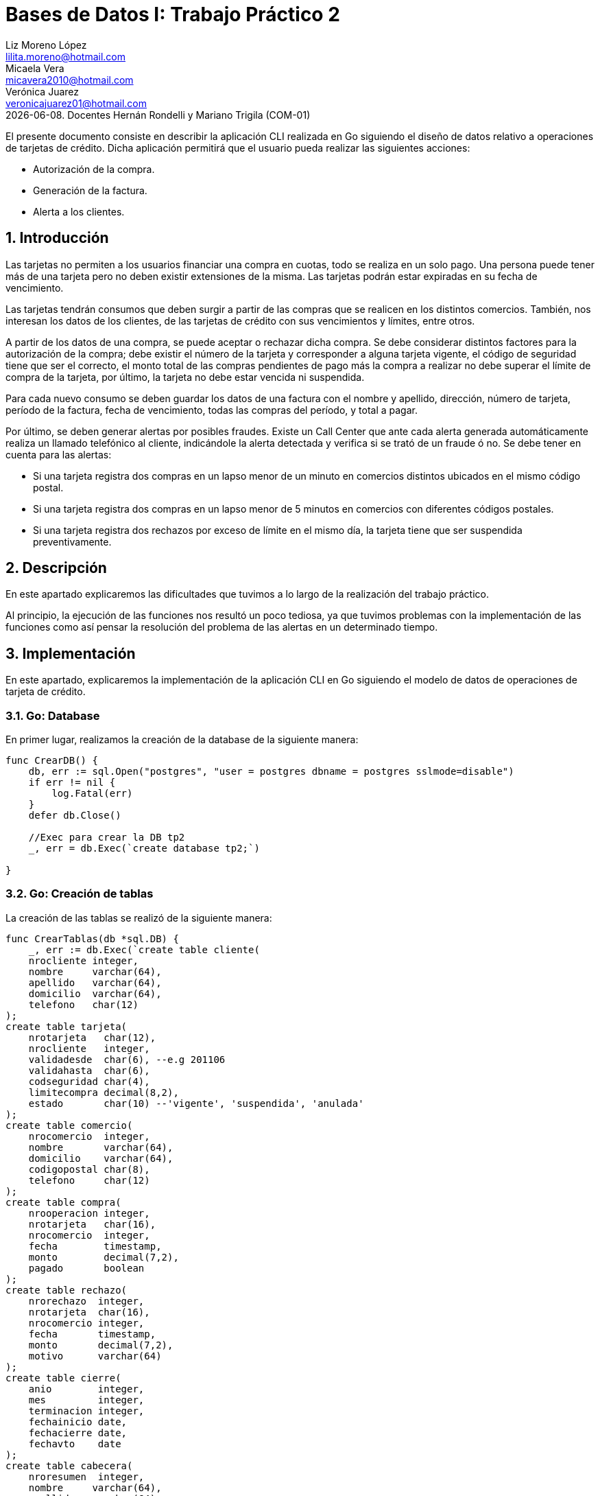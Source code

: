 = Bases de Datos I: Trabajo Práctico 2
Liz Moreno López <lilita.moreno@hotmail.com>; Micaela Vera <micavera2010@hotmail.com>; Verónica Juarez <veronicajuarez01@hotmail.com>
{docdate}. Docentes Hernán Rondelli y Mariano Trigila (COM-01)
:numbered:
:source-highlighter: highlight.js
:tabsize: 4

El presente documento consiste en describir la aplicación CLI realizada en Go siguiendo el diseño de datos relativo a operaciones de tarjetas de crédito. Dicha aplicación permitirá que el usuario pueda realizar las siguientes acciones:

- Autorización de la compra.
- Generación de la factura.
- Alerta a los clientes.

== Introducción

Las tarjetas no permiten a los usuarios financiar una compra en cuotas,
todo se realiza en un solo pago. Una persona puede tener más de una
tarjeta pero no deben existir extensiones de la misma. Las tarjetas
podrán estar expiradas en su fecha de vencimiento.

Las tarjetas tendrán consumos que deben surgir a partir de las compras
que se realicen en los distintos comercios.  También, nos interesan los
datos de los clientes, de las tarjetas de crédito con sus vencimientos y
límites, entre otros. 

A partir de los datos de una compra, se puede aceptar o rechazar dicha
compra. Se debe considerar distintos factores para la autorización de la
compra; debe existir el número de la tarjeta y corresponder a alguna
tarjeta vigente, el código de seguridad tiene que ser el correcto, el
monto total de las compras pendientes de pago más la compra a realizar
no debe superar el límite de compra de la tarjeta, por último, la
tarjeta no debe estar vencida ni suspendida.

Para cada nuevo consumo se deben guardar los datos de una factura con el
nombre y apellido, dirección, número de tarjeta, período de la factura,
fecha de vencimiento, todas las compras del período, y total a pagar.

Por último, se deben generar alertas por posibles fraudes. Existe un
Call Center que ante cada alerta generada automáticamente realiza un
llamado telefónico al cliente, indicándole la alerta detectada y
verifica si se trató de un fraude ó no.  Se debe tener en cuenta para
las alertas:

- Si una tarjeta registra dos compras en un lapso menor de un minuto en comercios distintos ubicados en el mismo código postal.
- Si una tarjeta registra dos compras en un lapso menor de 5 minutos en comercios con diferentes códigos postales.
- Si una tarjeta registra dos rechazos por exceso de límite en el mismo día, la tarjeta tiene que ser suspendida preventivamente.

== Descripción

En este apartado explicaremos las dificultades que tuvimos a lo largo de
la realización del trabajo práctico.

Al principio, la ejecución de las funciones nos resultó un poco tediosa, ya que tuvimos problemas con la implementación de las funciones como así pensar la resolución del problema de las alertas en un determinado tiempo.

== Implementación

En este apartado, explicaremos la implementación de la aplicación CLI en Go siguiendo el modelo de datos de operaciones de tarjeta de crédito.

=== Go: Database 

En primer lugar, realizamos la creación de la database de la siguiente manera:

[source,sql]
----
func CrearDB() {
	db, err := sql.Open("postgres", "user = postgres dbname = postgres sslmode=disable")
	if err != nil {
		log.Fatal(err)
	}
	defer db.Close()

	//Exec para crear la DB tp2
	_, err = db.Exec(`create database tp2;`)

}
----
 
=== Go: Creación de tablas

La  creación de las tablas se realizó de la siguiente manera:

[source,sql]
----
func CrearTablas(db *sql.DB) {
	_, err := db.Exec(`create table cliente(
	nrocliente integer,
	nombre     varchar(64),
	apellido   varchar(64),
	domicilio  varchar(64),
	telefono   char(12)
);
create table tarjeta(
	nrotarjeta   char(12),
	nrocliente   integer,
	validadesde  char(6), --e.g 201106
	validahasta  char(6),
	codseguridad char(4),
	limitecompra decimal(8,2),
	estado       char(10) --'vigente', 'suspendida', 'anulada'
);
create table comercio(
	nrocomercio  integer,
	nombre       varchar(64),
	domicilio    varchar(64),
	codigopostal char(8),
	telefono     char(12)
);
create table compra(
	nrooperacion integer,
	nrotarjeta   char(16),
	nrocomercio  integer,
	fecha        timestamp,
	monto        decimal(7,2),
	pagado       boolean
);
create table rechazo(
	nrorechazo  integer,
	nrotarjeta  char(16),
	nrocomercio integer,
	fecha       timestamp,
	monto       decimal(7,2),
	motivo      varchar(64)
);
create table cierre(
	anio        integer,
	mes         integer,
	terminacion integer,
	fechainicio date,
	fechacierre date,
	fechavto    date
);
create table cabecera(
	nroresumen  integer,
	nombre     varchar(64),
	apellido   varchar(64),
	domicilio  varchar(64),
	nrotarjeta char(16),
	desde      date,
	hasta      date,
	vence      date,
	total      decimal(8,2)
);
create table detalle(
	nroresumen      integer,
	nrolinea        integer,
	fecha           date,
	nombrecomercio  varchar(64),
	monto           decimal(7,2)
);
create table alerta(
	nroalerta   integer,
	nrotarjeta  char(16),
	fecha       timestamp,
	nrorechazo  integer,
	codalerta   integer, --0:rechazo, 1:compra 1min, 5:compra 5min, 32:límite
	descripcion  varchar(64)
);
create table consumo(
	nrotarjeta 	char(16),
	codseguridad	char(4),
	nrocomercio 	integer,
	monto        	decimal(7,2)
);`)
	if err != nil {
		log.Fatal(err)
	}

}
----

=== Go: Creación de las Primary Keys & Foreign Keys

[source,sql]
----
func AgregarPKs(db *sql.DB) {
	_, err := db.Exec(`alter table tarjeta  add constraint tarjeta_pk   primary key (nrotarjeta);
	    alter table cliente  add constraint cliente_pk   primary key (nrocliente);
		alter table comercio add constraint comercio_pk  primary key (nrocomercio);
		alter table compra   add constraint compra_pk    primary key (nrooperacion);
		alter table rechazo  add constraint rechazo_pk   primary key (nrorechazo);
		alter table cierre   add constraint cierre_pk    primary key (anio,mes,terminacion);
		alter table cabecera add constraint cabecera_pk  primary key (nroresumen);
		alter table detalle  add constraint detalle_pk   primary key (nroresumen,nrolinea);
		alter table alerta   add constraint alerta_pk    primary key (nroalerta);`)

	if err != nil {
		log.Fatal(err)
	}


}
func AgregarFKs(db *sql.DB) {
	_, err := db.Exec(`	--FOREIGN KEY
		alter table tarjeta  add constraint tarjeta_fk0 foreign key (nrocliente)  references cliente  (nrocliente);
		alter table compra   add constraint compra_fk0  foreign key (nrotarjeta)  references tarjeta  (nrotarjeta);
		alter table compra   add constraint compra_fk1  foreign key (nrocomercio) references comercio (nrocomercio);
		alter table rechazo  add constraint rechazo_fk0 foreign key (nrotarjeta)  references tarjeta  (nrotarjeta);
		alter table rechazo  add constraint rechazo_fk1 foreign key (nrocomercio) references comercio (nrocomercio);
		alter table cabecera add constraint cabecera_fk foreign key (nrotarjeta)  references tarjeta  (nrotarjeta);
		alter table alerta   add constraint alerta_fk0  foreign key (nrotarjeta)  references tarjeta  (nrotarjeta);
		`)
	if err != nil {
		log.Fatal(err)
	}
	
}
----

=== Go: Eliminación de las Primary Keys & Foreign Keys

[source,sql]
----
func eliminarPKs(db *sql.DB) {
	_, err := db.Exec(`--DROP PRIMARY KEYs
	alter table cliente  drop constraint cliente_pk;
	alter table tarjeta  drop constraint tarjeta_pk;
	alter table comercio drop constraint comercio_pk;
	alter table compra   drop constraint compra_pk;
	alter table rechazo  drop constraint rechazo_pk;
	alter table cierre   drop constraint cierre_pk;
	alter table cabecera drop constraint cabecera_pk;
	alter table detalle  drop constraint detalle_pk;
	alter table alerta   drop constraint alerta_pk;
	`)
	if err != nil {
		log.Fatal(err)
	}
}
func eliminarFKs(db *sql.DB) {
	_, err := db.Exec(`	-- DROP FOREIGN KEYs
		alter table tarjeta  drop constraint tarjeta_fk0;
		alter table compra   drop constraint compra_fk0;
		alter table compra   drop constraint compra_fk1;
		alter table rechazo  drop constraint rechazo_fk0;
		alter table rechazo  drop constraint rechazo_fk1;
		alter table cabecera drop constraint cabecera_fk;
		alter table alerta   drop constraint alerta_fk0;
		`)
	if err != nil {
		log.Fatal(err)
	}
}
----

Por otra parte, la inserción de datos de las tablas cliente, tarjeta, comercio y cierre se realizó mediante la funcion `InsertarDatos` con el siguiente formato:

[source,sql]
----
func InsertarDatos (db *sql.DB){
   _,err:=db.Exec(`  insert into cliente values(1,  'José',      'Argento',      'Godoy Cruz 1064',      '4584-3863');`)
}
----

A continuación, explicaremos la implementación de los stored procedures
realizados, como los respectivos triggers.

=== Autorización de la compra

La *autorización de la compra* consiste en recibir los datos de la tarjeta, es decir, el número de dicha tarjeta y su código de seguridad, el número del comercio y el monto de dicho consumo. 

Para esto, realizamos la función `autorizar_compra` que toma como los parámetros los datos nombrados anteriormente, cuyo valor de retorno será un boolean. 

Si todos estos datos son correctos, se procederá a autorizar dicha compra, por esto la función retornara `true`. En caso de que algún dato sea inválido, devolverá `false`.

El procedimiento antes de autorizar dicha compra debe cumplir una serie de elementos:
    
- El número de la tarjeta debe ser existente, y corresponder a alguna tarjeta vigente.
En caso de que no cumpla, se debe cargar los datos en la tabla rechazo con el mensaje `?tarjeta no válida o no vigente`.

- El código de seguridad debe ser correcto. 
En caso de que no cumpla, se debe cargar los datos en la tabla rechazo con el mensaje *?código de seguridad inválido*.

- El monto total de compras pendientes de pago más la compra a realizar no debe superar el límite de compra de la tarjeta.
En caso de que no cumpla, se debe cargar los datos en la tabla rechazo con el mensaje *?supera límite de tarjeta*.

- La tarjeta no debe estar vencida. 
En caso de que no cumpla, se debe cargar los datos en la tabla rechazo con el mensaje *?plazo de vigencia expirado*.

- La tarjeta no debe estar suspendida. En caso de que no cumpla ,se debe cargar los datos en la tabla rechazo con el mensaje *?la tarjeta se encuentra suspendida*.

Por esto, como se nombró anteriormente si al menos uno de los parámetros es inválido se procederá a insertar los datos de la compra en la tabla *rechazo* donde se ingresará el número de la tarjeta, el número de comercio, el monto, la fecha y el respectivo mensaje del motivo del rechazo de dicha compra. 

La tabla `rechazo` al insertar los datos posee el siguiente formato:

[source,sql]
----
insert into rechazo values (default,nrotarjeta, nrocomercio, fecha, monto, motivo);
----

En cambio, si dicha compra está autorizada, se procederá a insertar los datos correspondientes en la tabla *compra*.

La tabla *compra* al insertar los datos se sigue el siguiente formato:

[source,sql]
----
insert into compra values (default,nrotarjeta,nrocomercio, fecha, monto, false);
----

La función que nombramos anteriormente, cuyo nombre es *autorizacion_compra* posee el siguiente formato:

[source,sql]
----

create or replace function autorizar_compra(nro_tarjeta char(16), cod_seguridad char(4), nrocomercio integer, monto decimal(7,2)) returns boolean as $$
declare
	autorizar record;
	pendientes decimal;
begin
	select * into autorizar from tarjeta t where t.nrotarjeta = nro_tarjeta and t.estado= 'vigente';
	if not found then
		insert into rechazo values(default, nro_tarjeta, nrocomercio, current_timestamp, monto,'?tarjeta no valida o no vigente');
	else
		select * into autorizar from tarjeta t where t.codseguridad = cod_seguridad;
		if not found then
			insert into rechazo values(default, nro_tarjeta, nrocomercio,current_timestamp, monto, '?codigo de seguridad invalido');
	    else
  
			select sum(c.monto) as deuda into autorizar from compra c where c.nrotarjeta=nro_tarjeta and c.pagado=false;
			pendientes:=autorizar.deuda;

			if pendientes+monto > (select limitecompra from tarjeta t where t.nrotarjeta=nro_tarjeta) then
				insert into rechazo values(default, nro_tarjeta,nrocomercio,current_timestamp,monto,'?supera limite de tarjeta');
			else
				select * into autorizar from tarjeta t where t.nrotarjeta=nro_tarjeta and t.estado='anulada';
				if found then
					insert into rechazo values(default, nro_tarjeta,nrocomercio,current_timestamp,monto,'?plazo de vigencia expirado');
				else
					select * into autorizar from tarjeta t where t.nrotarjeta=nro_tarjeta and t.estado='suspendida';
					if found then						
						insert into rechazo values(default, nro_tarjeta,nrocomercio,current_timestamp,monto,'?la tarjeta se encuentra suspendida');
					else 	
						insert into compra values(default, nro_tarjeta,nrocomercio,current_timestamp, monto,true);
						return true;		
					end if;
				end if;
			end if;
		end if;
	end if;	
return false;
end;
$$language plpgsql;
----

=== Generación del resumen 

La *generación del resumen* consiste en tomar el numero del cliente y el periodo del año(año y mes) para asi insertar los datos correspondientes en las tablas *cabecera* y *detalle*. Donde en la respectiva tabla se insertaran el nombre, apellido, numero de tarjeta y direccion del cliente, el periodo del resumen, fecha de vencimiento , todas las compras realizadas en el periodo establecido y el total a pagar.

[source,sql]
----
create or replace function generar_resumen(cliente integer,a integer, m integer) returns void as $$
declare
	numerotarjeta text;
	tertarjeta text;
	resultado record;
	datoscliente record;
	totalcompra decimal;
	cantidadproductos int;
	datoscomercio record;
	i int;
	resumen int;
	
begin
	select t.nrotarjeta into numerotarjeta from tarjeta t,cliente cl where t.nrocliente=cl.nrocliente and cliente=cl.nrocliente;
	
	select substring(numerotarjeta,16) into tertarjeta from tarjeta t where t.nrotarjeta=numerotarjeta;
	
	select * into resultado from cierre c where tertarjeta=cast(c.terminacion as char(10)) and c.anio=a and c.mes=m;
	
	select nombre,apellido,domicilio into datoscliente from cliente c,tarjeta t where cliente=c.nrocliente and t.nrocliente=cliente and t.nrotarjeta=numerotarjeta;
		
	select count(nrooperacion) into cantidadproductos from compra c where c.nrotarjeta=numerotarjeta;
	
	for i in 1..cantidadproductos loop
		select sum(co.monto) into totalcompra from compra co;	
	end loop;
	
	insert into cabecera values (default,datoscliente.nombre,datoscliente.apellido,datoscliente.domicilio,
		numerotarjeta,resultado.fechainicio,resultado.fechacierre,resultado.fechavto,totalcompra);
		
	select nroresumen into resumen from cabecera;
	
	for i in 1..cantidadproductos loop
		select c.nombre,co.fecha,co.monto into datoscomercio from comercio c,compra co 
			where co.nrooperacion=i and c.nrocomercio=co.nrocomercio and co.nrotarjeta=numerotarjeta;
		insert into detalle values(resumen,i,datoscomercio.fecha,datoscomercio.nombre,datoscomercio.monto);
	end loop;	
	
end;
$$language plpgsql;
----

=== Alertas a los clientes

Se debe generar alertas por posibles fraudes. Existe un Call Center que ante cada alerta generada automáticamente, realiza un llamado telefónico al cliente, indicándole la alerta detectada, y verifica
si se trató de un fraude ó no.
 
Como todo rechazo se debe ingresar automáticamente a la tabla de alertas. No puede haber ninguna demora para ingresar un rechazo en la tabla de alertas, se debe ingresar en el mismo instante en que se generó el rechazo.

Para asegurar esto, realizamos un trigger *generar_alerta()*, cuando se inserta los datos de un rechazo en la tabla *rechazo* se dispara el trigger y se guardan los respectivos datos en la tabla *alerta*.

[source,sql]
----
create or replace function generar_alerta()returns trigger as $$
begin
	insert into alerta values(new.nroalerta, new.nrotarjeta, new.fecha, new.nrorechazo, new.codalerta, new.descripcion);
	return new;
end;
$$language plpgsql;

create trigger generar_alerta_trigger
instead of insert on rechazo
for each row
execute procedure generar_alerta();
----

=== Comparación entre el modelo relacional con un modelo no relacional NoSQL.

En este apartado describiremos la compraracion entre SQL y NoSQL basada
en JSON, como lo es BoltDB.

Las bases de datos relacionales estructuran datos en filas y solo son accesibles mediante el uso de SQL. Sin embargo Bolt accede a todos los datos mediante una clave de segmento de bytes. 

Mientras que una base de datos relacional se conecta a un servidor,
Bolt solo necesita de un archivo con extension .db.

Para realizar una busqueda, en el  modelo relacional la busqueda se
realiza mediante consultas(select * from tabla) en cambio en el modelo
no relacional la busqueda se realiza con ciclos anidados. 

== Conclusiones

Este trabajo práctico se ha realizado con el objetivo de utilizar un nuevo lenguaje *Go* y
explicar un modelo de datos relativo a tarjetas de crédito. Para llegar a ese objetivo
se tuvo que realizar las distintas funciones para cubrir con todos los
requerimientos solicitados.

Para concluir, la ejecución de este trabajo práctico nos resultó
satisfactorio pero complicado, ya que las dificultades que tuvimos diferían
en cuanto al concepto de NoSQL y la creación de las funciones de alertas
a los clientes en un determinado tiempo, como describimos en el
desarrollo del informe se pudo resolver las dificultades de manera eficaz.

